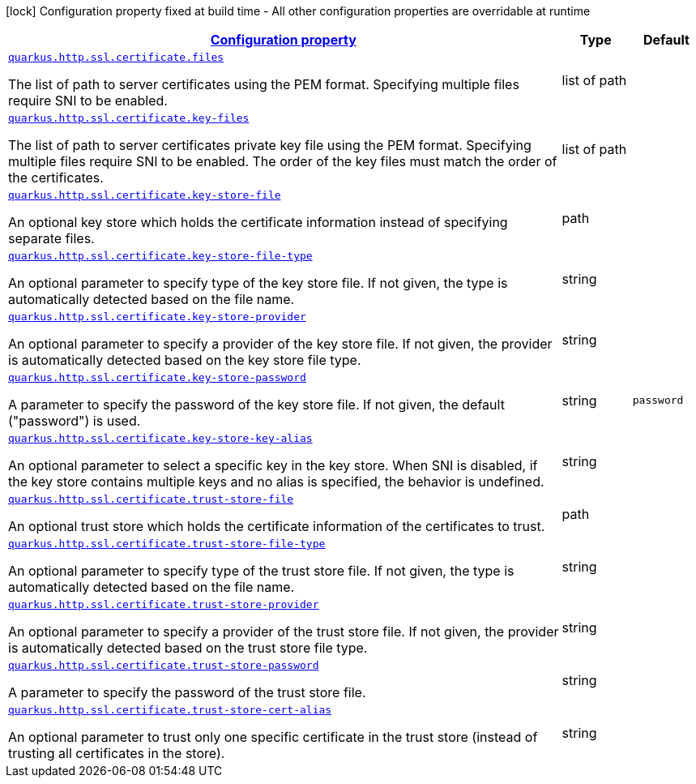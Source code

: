 [.configuration-legend]
icon:lock[title=Fixed at build time] Configuration property fixed at build time - All other configuration properties are overridable at runtime
[.configuration-reference, cols="80,.^10,.^10"]
|===

h|[[quarkus-vertx-http-config-group-certificate-config_configuration]]link:#quarkus-vertx-http-config-group-certificate-config_configuration[Configuration property]

h|Type
h|Default

a| [[quarkus-vertx-http-config-group-certificate-config_quarkus.http.ssl.certificate.files]]`link:#quarkus-vertx-http-config-group-certificate-config_quarkus.http.ssl.certificate.files[quarkus.http.ssl.certificate.files]`

[.description]
--
The list of path to server certificates using the PEM format. Specifying multiple files require SNI to be enabled.
--|list of path 
|


a| [[quarkus-vertx-http-config-group-certificate-config_quarkus.http.ssl.certificate.key-files]]`link:#quarkus-vertx-http-config-group-certificate-config_quarkus.http.ssl.certificate.key-files[quarkus.http.ssl.certificate.key-files]`

[.description]
--
The list of path to server certificates private key file using the PEM format. Specifying multiple files require SNI to be enabled. The order of the key files must match the order of the certificates.
--|list of path 
|


a| [[quarkus-vertx-http-config-group-certificate-config_quarkus.http.ssl.certificate.key-store-file]]`link:#quarkus-vertx-http-config-group-certificate-config_quarkus.http.ssl.certificate.key-store-file[quarkus.http.ssl.certificate.key-store-file]`

[.description]
--
An optional key store which holds the certificate information instead of specifying separate files.
--|path 
|


a| [[quarkus-vertx-http-config-group-certificate-config_quarkus.http.ssl.certificate.key-store-file-type]]`link:#quarkus-vertx-http-config-group-certificate-config_quarkus.http.ssl.certificate.key-store-file-type[quarkus.http.ssl.certificate.key-store-file-type]`

[.description]
--
An optional parameter to specify type of the key store file. If not given, the type is automatically detected based on the file name.
--|string 
|


a| [[quarkus-vertx-http-config-group-certificate-config_quarkus.http.ssl.certificate.key-store-provider]]`link:#quarkus-vertx-http-config-group-certificate-config_quarkus.http.ssl.certificate.key-store-provider[quarkus.http.ssl.certificate.key-store-provider]`

[.description]
--
An optional parameter to specify a provider of the key store file. If not given, the provider is automatically detected based on the key store file type.
--|string 
|


a| [[quarkus-vertx-http-config-group-certificate-config_quarkus.http.ssl.certificate.key-store-password]]`link:#quarkus-vertx-http-config-group-certificate-config_quarkus.http.ssl.certificate.key-store-password[quarkus.http.ssl.certificate.key-store-password]`

[.description]
--
A parameter to specify the password of the key store file. If not given, the default ("password") is used.
--|string 
|`password`


a| [[quarkus-vertx-http-config-group-certificate-config_quarkus.http.ssl.certificate.key-store-key-alias]]`link:#quarkus-vertx-http-config-group-certificate-config_quarkus.http.ssl.certificate.key-store-key-alias[quarkus.http.ssl.certificate.key-store-key-alias]`

[.description]
--
An optional parameter to select a specific key in the key store. When SNI is disabled, if the key store contains multiple keys and no alias is specified, the behavior is undefined.
--|string 
|


a| [[quarkus-vertx-http-config-group-certificate-config_quarkus.http.ssl.certificate.trust-store-file]]`link:#quarkus-vertx-http-config-group-certificate-config_quarkus.http.ssl.certificate.trust-store-file[quarkus.http.ssl.certificate.trust-store-file]`

[.description]
--
An optional trust store which holds the certificate information of the certificates to trust.
--|path 
|


a| [[quarkus-vertx-http-config-group-certificate-config_quarkus.http.ssl.certificate.trust-store-file-type]]`link:#quarkus-vertx-http-config-group-certificate-config_quarkus.http.ssl.certificate.trust-store-file-type[quarkus.http.ssl.certificate.trust-store-file-type]`

[.description]
--
An optional parameter to specify type of the trust store file. If not given, the type is automatically detected based on the file name.
--|string 
|


a| [[quarkus-vertx-http-config-group-certificate-config_quarkus.http.ssl.certificate.trust-store-provider]]`link:#quarkus-vertx-http-config-group-certificate-config_quarkus.http.ssl.certificate.trust-store-provider[quarkus.http.ssl.certificate.trust-store-provider]`

[.description]
--
An optional parameter to specify a provider of the trust store file. If not given, the provider is automatically detected based on the trust store file type.
--|string 
|


a| [[quarkus-vertx-http-config-group-certificate-config_quarkus.http.ssl.certificate.trust-store-password]]`link:#quarkus-vertx-http-config-group-certificate-config_quarkus.http.ssl.certificate.trust-store-password[quarkus.http.ssl.certificate.trust-store-password]`

[.description]
--
A parameter to specify the password of the trust store file.
--|string 
|


a| [[quarkus-vertx-http-config-group-certificate-config_quarkus.http.ssl.certificate.trust-store-cert-alias]]`link:#quarkus-vertx-http-config-group-certificate-config_quarkus.http.ssl.certificate.trust-store-cert-alias[quarkus.http.ssl.certificate.trust-store-cert-alias]`

[.description]
--
An optional parameter to trust only one specific certificate in the trust store (instead of trusting all certificates in the store).
--|string 
|

|===